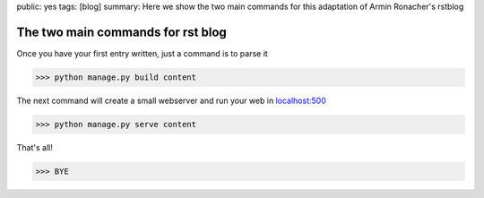 public: yes
tags: [blog]
summary: Here we show the two main commands for this adaptation of Armin Ronacher's rstblog

The two main commands for rst blog
==================================

Once you have your first entry written, just a command is to parse it

>>> python manage.py build content

The next command will create a small webserver and run your web in `localhost:500 <http://localhost:5000>`_

>>> python manage.py serve content


That's all!

>>> BYE

